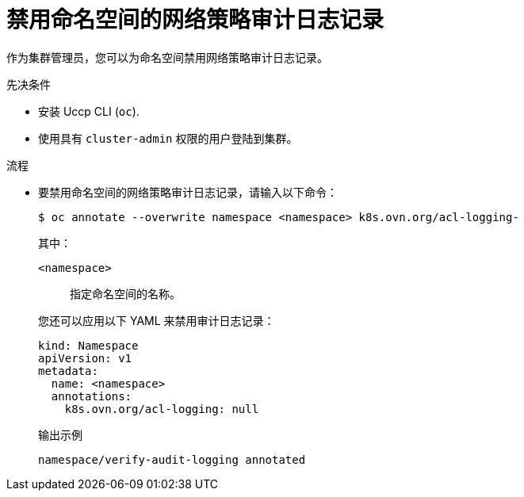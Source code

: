 :_content-type: PROCEDURE
[id="nw-networkpolicy-audit-disable_{context}"]
= 禁用命名空间的网络策略审计日志记录

作为集群管理员，您可以为命名空间禁用网络策略审计日志记录。

.先决条件

* 安装 Uccp CLI (`oc`).
* 使用具有 `cluster-admin` 权限的用户登陆到集群。

.流程

* 要禁用命名空间的网络策略审计日志记录，请输入以下命令：
+
[source,terminal]
----
$ oc annotate --overwrite namespace <namespace> k8s.ovn.org/acl-logging-
----
+
--
其中：

`<namespace>`:: 指定命名空间的名称。
--
+
[提示]
====
您还可以应用以下 YAML 来禁用审计日志记录：

[source,yaml]
----
kind: Namespace
apiVersion: v1
metadata:
  name: <namespace>
  annotations:
    k8s.ovn.org/acl-logging: null
----
====
+
.输出示例
[source,terminal]
----
namespace/verify-audit-logging annotated
----
